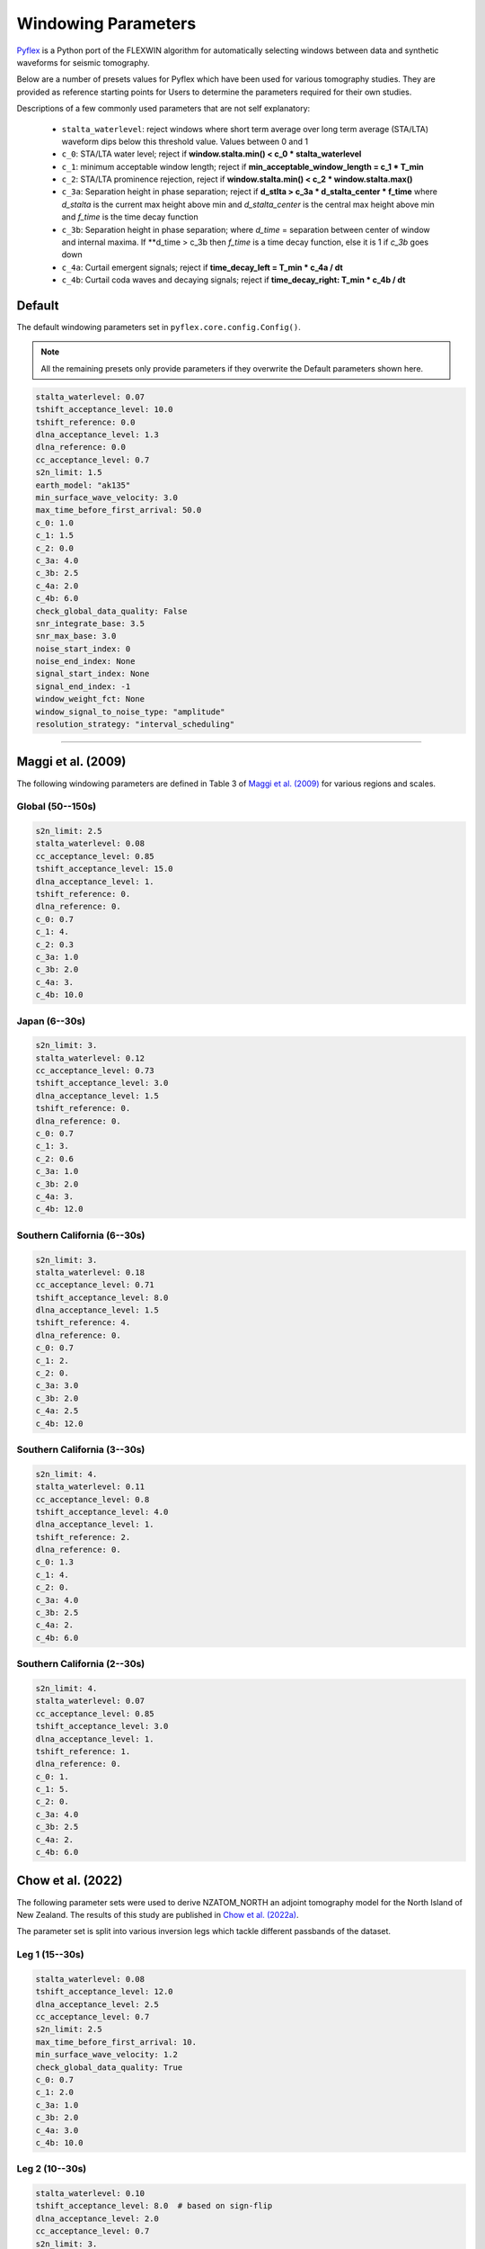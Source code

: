 Windowing Parameters
====================

`Pyflex <adjtomo.github.io/pyflex>`__ is a Python port of the FLEXWIN
algorithm for automatically selecting windows between data and synthetic 
waveforms for seismic tomography.

Below are a number of presets values for Pyflex which have been used for various
tomography studies. They are provided as reference starting points for Users to
determine the parameters required for their own studies.

Descriptions of a few commonly used parameters that are not self explanatory:

    - ``stalta_waterlevel``: reject windows where short term average over
      long term average (STA/LTA) waveform dips below this threshold value.
      Values between 0 and 1
    - ``c_0``: STA/LTA water level; reject if
      **window.stalta.min() < c_0 * stalta_waterlevel**
    - ``c_1``: minimum acceptable window length; reject if
      **min_acceptable_window_length = c_1 * T_min**
    - ``c_2``: STA/LTA prominence rejection, reject if
      **window.stalta.min() < c_2 * window.stalta.max()**
    - ``c_3a``: Separation height in phase separation; reject if
      **d_stlta > c_3a * d_stalta_center * f_time**
      where *d_stalta* is the current max height above min and
      *d_stalta_center* is the central max height above min and
      *f_time* is the time decay function
    - ``c_3b``: Separation height in phase separation; where
      *d_time* = separation between center of window and internal
      maxima. If **d_time > c_3b then *f_time* is a time decay function, else
      it is 1 if `c_3b` goes down
    - ``c_4a``: Curtail emergent signals; reject if
      **time_decay_left = T_min * c_4a / dt**
    - ``c_4b``: Curtail coda waves and decaying signals; reject if
      **time_decay_right: T_min * c_4b / dt**

Default
~~~~~~~
The default windowing parameters set in ``pyflex.core.config.Config()``.

.. note::

    All the remaining presets only provide parameters if they overwrite the
    Default parameters shown here.

.. code:: yaml

    stalta_waterlevel: 0.07
    tshift_acceptance_level: 10.0
    tshift_reference: 0.0
    dlna_acceptance_level: 1.3
    dlna_reference: 0.0
    cc_acceptance_level: 0.7
    s2n_limit: 1.5
    earth_model: "ak135"
    min_surface_wave_velocity: 3.0
    max_time_before_first_arrival: 50.0
    c_0: 1.0
    c_1: 1.5
    c_2: 0.0
    c_3a: 4.0
    c_3b: 2.5
    c_4a: 2.0
    c_4b: 6.0
    check_global_data_quality: False
    snr_integrate_base: 3.5
    snr_max_base: 3.0
    noise_start_index: 0
    noise_end_index: None
    signal_start_index: None
    signal_end_index: -1
    window_weight_fct: None
    window_signal_to_noise_type: "amplitude"
    resolution_strategy: "interval_scheduling"

-----------------------


Maggi et al. (2009)
~~~~~~~~~~~~~~~~~~~
The following windowing parameters are defined in Table 3 of
`Maggi et al. (2009) <https://onlinelibrary.wiley.com/doi/abs/10.1111/j.1365-246X.2009.04099.x>`__
for various regions and scales.

Global (50--150s)
`````````````````

.. code:: yaml

    s2n_limit: 2.5
    stalta_waterlevel: 0.08
    cc_acceptance_level: 0.85
    tshift_acceptance_level: 15.0
    dlna_acceptance_level: 1.
    tshift_reference: 0.
    dlna_reference: 0.
    c_0: 0.7
    c_1: 4.
    c_2: 0.3
    c_3a: 1.0
    c_3b: 2.0
    c_4a: 3.
    c_4b: 10.0

Japan (6--30s)
`````````````````

.. code:: yaml

    s2n_limit: 3.
    stalta_waterlevel: 0.12
    cc_acceptance_level: 0.73
    tshift_acceptance_level: 3.0
    dlna_acceptance_level: 1.5
    tshift_reference: 0.
    dlna_reference: 0.
    c_0: 0.7
    c_1: 3.
    c_2: 0.6
    c_3a: 1.0
    c_3b: 2.0
    c_4a: 3.
    c_4b: 12.0

Southern California (6--30s)
``````````````````````````````
    
.. code:: yaml

    s2n_limit: 3.
    stalta_waterlevel: 0.18
    cc_acceptance_level: 0.71
    tshift_acceptance_level: 8.0
    dlna_acceptance_level: 1.5
    tshift_reference: 4.
    dlna_reference: 0.
    c_0: 0.7
    c_1: 2.
    c_2: 0.
    c_3a: 3.0
    c_3b: 2.0
    c_4a: 2.5
    c_4b: 12.0

Southern California (3--30s)
````````````````````````````

.. code:: yaml

    s2n_limit: 4.
    stalta_waterlevel: 0.11
    cc_acceptance_level: 0.8
    tshift_acceptance_level: 4.0
    dlna_acceptance_level: 1.
    tshift_reference: 2.
    dlna_reference: 0.
    c_0: 1.3
    c_1: 4.
    c_2: 0.
    c_3a: 4.0
    c_3b: 2.5
    c_4a: 2.
    c_4b: 6.0

Southern California (2--30s)
````````````````````````````

.. code:: yaml

    s2n_limit: 4.
    stalta_waterlevel: 0.07
    cc_acceptance_level: 0.85
    tshift_acceptance_level: 3.0
    dlna_acceptance_level: 1.
    tshift_reference: 1.
    dlna_reference: 0.
    c_0: 1.
    c_1: 5.
    c_2: 0.
    c_3a: 4.0
    c_3b: 2.5
    c_4a: 2.
    c_4b: 6.0


Chow et al. (2022)
~~~~~~~~~~~~~~~~~~
The following parameter sets were used to derive NZATOM_NORTH an adjoint
tomography model for the North Island of New Zealand. The results of this study
are published in `Chow et al. (2022a) <https://agupubs.onlinelibrary.wiley.com/doi/epdf/10.1029/2021JB022865>`__.

The parameter set is split into various inversion legs which tackle different
passbands of the dataset.

Leg 1 (15--30s)
```````````````````````
.. code:: yaml

    stalta_waterlevel: 0.08
    tshift_acceptance_level: 12.0
    dlna_acceptance_level: 2.5
    cc_acceptance_level: 0.7
    s2n_limit: 2.5
    max_time_before_first_arrival: 10.
    min_surface_wave_velocity: 1.2 
    check_global_data_quality: True
    c_0: 0.7
    c_1: 2.0
    c_3a: 1.0
    c_3b: 2.0
    c_4a: 3.0
    c_4b: 10.0

Leg 2 (10--30s)
```````````````````````
.. code:: yaml

    stalta_waterlevel: 0.10
    tshift_acceptance_level: 8.0  # based on sign-flip
    dlna_acceptance_level: 2.0
    cc_acceptance_level: 0.7
    s2n_limit: 3.
    max_time_before_first_arrival: 5.
    min_surface_wave_velocity: 1.2
    check_global_data_quality: True
    c_0: 0.7
    c_1: 2.0
    c_3a: 3.0
    c_3b: 2.0
    c_4a: 2.5
    c_4b: 12.0

Leg 3 (8--30s)
``````````````````````
.. code:: yaml

    stalta_waterlevel: 0.10 
    tshift_acceptance_level: 8.0
    dlna_acceptance_level: 1.5
    cc_acceptance_level: 0.7
    s2n_limit: 3.
    max_time_before_first_arrival: 5.
    min_surface_wave_velocity: 1.1
    check_global_data_quality: True
    c_0: 0.7
    c_1: 2.0  # min window = c1 * tmin = 16s 
    c_3a: 4.0
    c_3b: 2.0
    c_4a: 2.5
    c_4b: 12.0

Leg 4 (6--30s)
``````````````````````
.. code:: yaml

    stalta_waterlevel: 0.08
    tshift_acceptance_level: 8.  
    dlna_acceptance_level: 1.5
    cc_acceptance_level: 0.60
    s2n_limit: 3.
    max_time_before_first_arrival: 5. 
    min_surface_wave_velocity: 1.05
    check_global_data_quality: True
    snr_integrate_base: 3.5  # exclude noisy data
    c_0: 0.8     # reject if win.stalta.min < c_0 * stalta_wl
    c_1: 2.0     # min window = c1 * tmin = 12s
    c_3a: 3.0
    c_3b: 2.0
    c_4a: 2.5
    c_4b: 12.0

Leg 5 (4--30s)
``````````````````````
.. code:: yaml

    stalta_waterlevel: 0.075
    tshift_acceptance_level: 6.
    dlna_acceptance_level: 1.5
    cc_acceptance_level: 0.65
    s2n_limit: 4.
    max_time_before_first_arrival: 5.
    min_surface_wave_velocity: 1.0
    check_global_data_quality: True
    snr_integrate_base: 3.5  # exclude noisy data
    c_0: 0.9     # reject if win.stalta.min < c_0 * stalta_wl
    c_1: 3.
    c_3a: 3.5
    c_3b: 2.25
    c_4a: 2.25
    c_4b: 9.0

Posthoc Analysis (6--30s)
````````````````````````
This was used for posthoc evaluation of the final model using events not
inverted for during the inversion.

.. code:: yaml

    stalta_waterlevel: 0.08
    tshift_acceptance_level: 12.  
    dlna_acceptance_level: 1.5
    cc_acceptance_level: 0.60
    s2n_limit: 3.
    max_time_before_first_arrival: 5. 
    min_surface_wave_velocity: 1.05
    check_global_data_quality: True
    snr_integrate_base: 3.5  # exclude noisy data
    c_0: 0.8     # reject if win.stalta.min < c_0 * stalta_wl
    c_1: 2.0     # min window = c1 * tmin = 12s
    c_3a: 3.0
    c_3b: 2.0
    c_4a: 2.5
    c_4b: 12.0


Ristau 1D (10--30s)
```````````````````````````
Used for windowing synthetic waveforms generated using the 1D model of the
North Island of New Zealand generated from `Ristau (2008) <https://pubs.geoscienceworld.org/ssa/srl/article/79/3/400/367690/Implementation-of-Routine-Regional-Moment-Tensor>`__
and analyzed in `Chow et al. (2020) <https://doi.org/10.1093/gji/ggaa381>`__.

.. code:: yaml

    stalta_waterlevel: 0.10
    tshift_acceptance_level: 120
    dlna_acceptance_level: 20
    cc_acceptance_level: 0675
    s2n_limit: 3
    max_time_before_first_arrival: 5
    min_surface_wave_velocity: 16
    check_global_data_quality: True
    c_0: 07
    c_1: 20
    c_3a: 30
    c_3b: 20
    c_4a: 25
    c_4b: 120

RISTAU 1D (8--30s) 
```````````````````````````

.. code:: yaml

    stalta_waterlevel: 0.08 
    tshift_acceptance_level: 10.0
    dlna_acceptance_level: 2.0
    cc_acceptance_level: 0.675
    s2n_limit: 3.
    max_time_before_first_arrival: 5.
    min_surface_wave_velocity: 1.4
    check_global_data_quality: True
    c_0: 0.7
    c_1: 2.5 
    c_3a: 3.0
    c_3b: 2.0
    c_4a: 2.5
    c_4b: 12.0
